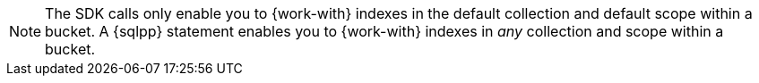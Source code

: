 NOTE: The SDK calls only enable you to {work-with} indexes in the default collection and default scope within a bucket.
A {sqlpp} statement enables you to {work-with} indexes in _any_ collection and scope within a bucket.